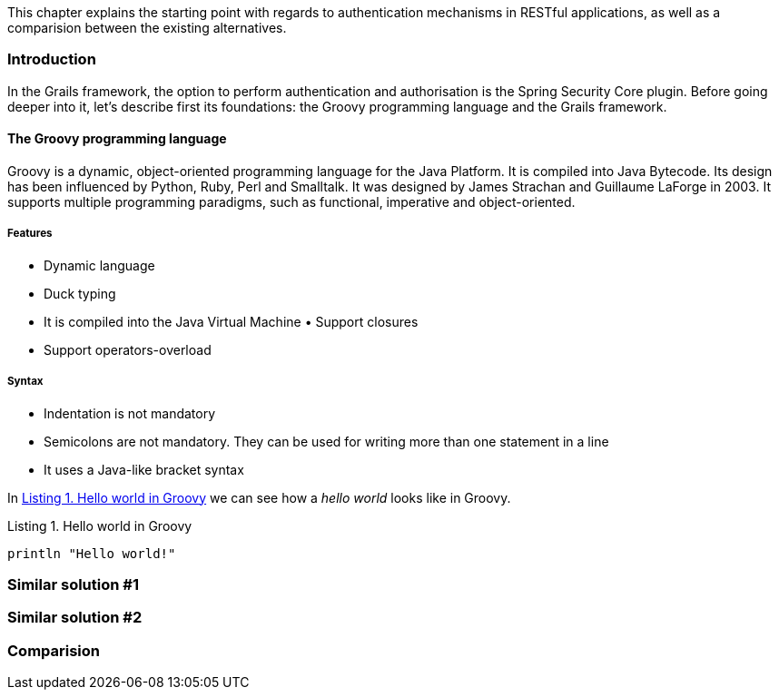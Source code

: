[.lead]
This chapter explains the starting point with regards to authentication mechanisms in RESTful applications, as well as a
comparision between the existing alternatives.

=== Introduction

In the Grails framework, the option to perform authentication and authorisation is the Spring Security Core plugin.
Before going deeper into it, let's describe first its foundations: the Groovy programming language and the Grails
framework.

==== The Groovy programming language

Groovy is a dynamic, object-oriented programming language for the Java Platform. It is compiled into Java Bytecode. Its
design has been influenced by Python, Ruby, Perl and Smalltalk. It was designed by James Strachan and Guillaume LaForge
in 2003. It supports multiple programming paradigms, such as functional, imperative and object-oriented.

===== Features

- Dynamic language
- Duck typing
- It is compiled into the Java Virtual Machine • Support closures
- Support operators-overload

===== Syntax

- Indentation is not mandatory
- Semicolons are not mandatory. They can be used for writing more than one statement in a line
- It uses a Java-like bracket syntax

In <<listing-hw>> we can see how a _hello world_ looks like in Groovy.

[[listing-hw]]
[source,groovy]
.Listing {counter:listing}. Hello world in Groovy
----
println "Hello world!"
----




=== Similar solution #1

=== Similar solution #2

=== Comparision

